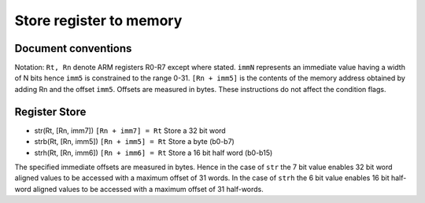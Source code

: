 Store register to memory
========================

Document conventions
--------------------

Notation: ``Rt, Rn`` denote ARM registers R0-R7 except where stated. ``immN`` represents an immediate
value having a width of N bits hence ``imm5`` is constrained to the range 0-31. ``[Rn + imm5]`` is the
contents of the memory address obtained by adding Rn and the offset ``imm5``. Offsets are measured in
bytes. These instructions do not affect the condition flags.

Register Store
--------------

* str(Rt, [Rn, imm7]) ``[Rn + imm7] = Rt`` Store a 32 bit word
* strb(Rt, [Rn, imm5]) ``[Rn + imm5] = Rt`` Store a byte (b0-b7)
* strh(Rt, [Rn, imm6]) ``[Rn + imm6] = Rt`` Store a 16 bit half word (b0-b15)

The specified immediate offsets are measured in bytes. Hence in the case of ``str`` the 7 bit value
enables 32 bit word aligned values to be accessed with a maximum offset of 31 words. In the case of ``strh`` the
6 bit value enables 16 bit half-word aligned values to be accessed with a maximum offset of 31 half-words.
